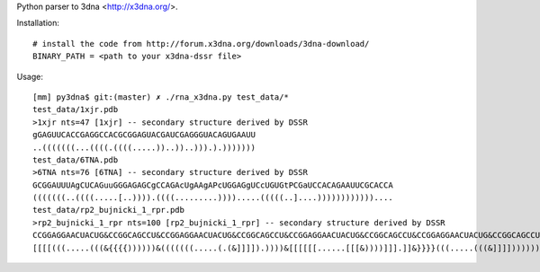 Python parser to 3dna <http://x3dna.org/>.

Installation::

  # install the code from http://forum.x3dna.org/downloads/3dna-download/
  BINARY_PATH = <path to your x3dna-dssr file>

Usage::

    [mm] py3dna$ git:(master) ✗ ./rna_x3dna.py test_data/*
    test_data/1xjr.pdb
    >1xjr nts=47 [1xjr] -- secondary structure derived by DSSR
    gGAGUUCACCGAGGCCACGCGGAGUACGAUCGAGGGUACAGUGAAUU
    ..(((((((...((((.((((.....))..))..))).).)))))))
    test_data/6TNA.pdb
    >6TNA nts=76 [6TNA] -- secondary structure derived by DSSR
    GCGGAUUUAgCUCAGuuGGGAGAGCgCCAGAcUgAAgAPcUGGAGgUCcUGUGtPCGaUCCACAGAAUUCGCACCA
    (((((((..((((.....[..)))).((((.........)))).....(((((..]....))))))))))))....
    test_data/rp2_bujnicki_1_rpr.pdb
    >rp2_bujnicki_1_rpr nts=100 [rp2_bujnicki_1_rpr] -- secondary structure derived by DSSR
    CCGGAGGAACUACUG&CCGGCAGCCU&CCGGAGGAACUACUG&CCGGCAGCCU&CCGGAGGAACUACUG&CCGGCAGCCU&CCGGAGGAACUACUG&CCGGCAGCCU
    [[[[(((.....(((&{{{{))))))&(((((((.....(.(&]]]]).))))&[[[[[[......[[[&))))]]].]]&}}}}(((.....(((&]]]]))))))

